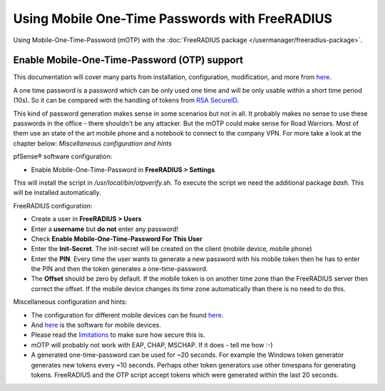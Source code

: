 Using Mobile One-Time Passwords with FreeRADIUS
===============================================

Using Mobile-One-Time-Password (mOTP) with the :doc:`FreeRADIUS package </usermanager/freeradius-package>`.

Enable Mobile-One-Time-Password (OTP) support
---------------------------------------------

This documentation will cover many parts from installation,
configuration, modification, and more from
`here <http://motp.sourceforge.net/>`__.

A one time password is a password which can be only used one time and
will be only usable within a short time period (10s). So it can be
compared with the handling of tokens from `RSA SecureID <https://en.wikipedia.org/wiki/SecurID>`__.

This kind of password generation makes sense in some scenarios but not
in all. It probably makes no sense to use these passwords in the office
- there shouldn't be any attacker. But the mOTP could make sense for
Road Warriors. Most of them use an state of the art mobile phone and a
notebook to connect to the company VPN. For more take a look at the
chapter below: *Miscellaneous configuration and hints*

pfSense® software configuration:

-  Enable Mobile-One-Time-Password in **FreeRADIUS > Settings**

This will install the script in */usr/local/bin/otpverify.sh*. To
execute the script we need the additional package *bash*. This will be
installed automatically.

FreeRADIUS configuration:

-  Create a user in **FreeRADIUS > Users**
-  Enter a **username** but **do not** enter any password!
-  Check **Enable Mobile-One-Time-Password For This User**
-  Enter the **Init-Secret**. The init-secret will be created on the
   client (mobile device, mobile phone)
-  Enter the **PIN**. Every time the user wants to generate a new
   password with his mobile token then he has to enter the PIN and then
   the token generates a one-time-password.
-  The **Offset** should be zero by default. If the mobile token is on
   another time zone than the FreeRADIUS server then correct the offset.
   If the mobile device changes its time zone automatically than there
   is no need to do this.

Miscellaneous configuration and hints:

-  The configuration for different mobile devices can be found
   `here <http://motp.sourceforge.net/#3.1>`__.
-  And `here <http://motp.sourceforge.net/#6>`__ is the software for
   mobile devices.
-  Please read the `limitations <http://motp.sourceforge.net/#5>`__ to
   make sure how secure this is.
-  mOTP will probably not work with EAP, CHAP, MSCHAP. If it does - tell
   me how :-)
-  A generated one-time-password can be used for ~20 seconds. For
   example the Windows token generator generates new tokens every ~10
   seconds. Perhaps other token generators use other timespans for
   generating tokens. FreeRADIUS and the OTP script accept tokens which
   were generated within the last 20 seconds.
